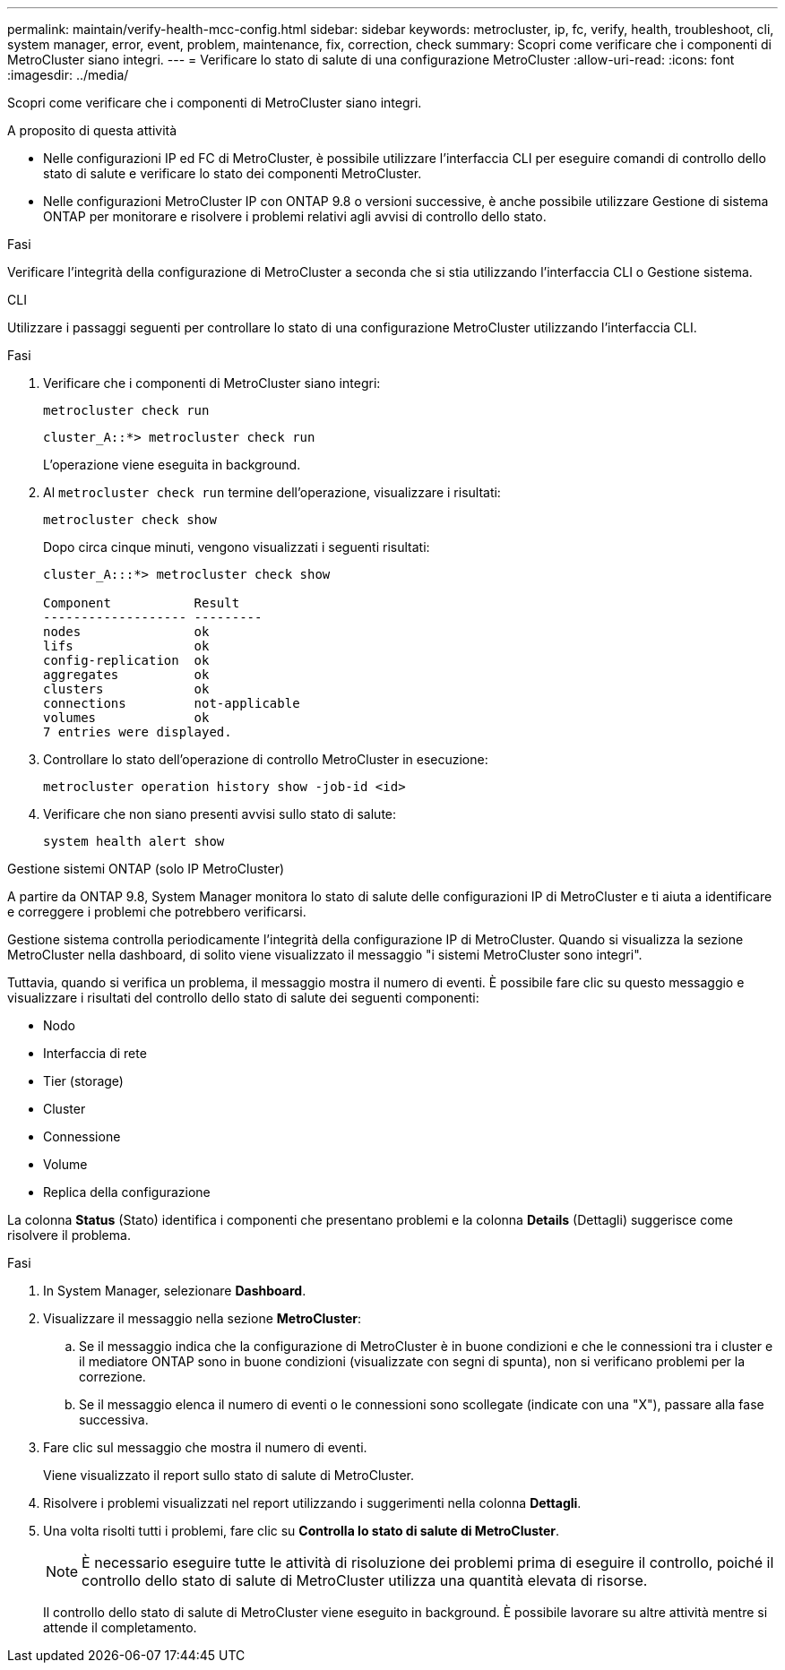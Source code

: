 ---
permalink: maintain/verify-health-mcc-config.html 
sidebar: sidebar 
keywords: metrocluster, ip, fc, verify, health, troubleshoot, cli, system manager, error, event, problem, maintenance, fix, correction, check 
summary: Scopri come verificare che i componenti di MetroCluster siano integri. 
---
= Verificare lo stato di salute di una configurazione MetroCluster
:allow-uri-read: 
:icons: font
:imagesdir: ../media/


[role="lead"]
Scopri come verificare che i componenti di MetroCluster siano integri.

.A proposito di questa attività
* Nelle configurazioni IP ed FC di MetroCluster, è possibile utilizzare l'interfaccia CLI per eseguire comandi di controllo dello stato di salute e verificare lo stato dei componenti MetroCluster.
* Nelle configurazioni MetroCluster IP con ONTAP 9.8 o versioni successive, è anche possibile utilizzare Gestione di sistema ONTAP per monitorare e risolvere i problemi relativi agli avvisi di controllo dello stato.


.Fasi
Verificare l'integrità della configurazione di MetroCluster a seconda che si stia utilizzando l'interfaccia CLI o Gestione sistema.

[role="tabbed-block"]
====
.CLI
--
Utilizzare i passaggi seguenti per controllare lo stato di una configurazione MetroCluster utilizzando l'interfaccia CLI.

.Fasi
. Verificare che i componenti di MetroCluster siano integri:
+
[source, cli]
----
metrocluster check run
----
+
[listing]
----
cluster_A::*> metrocluster check run
----
+
L'operazione viene eseguita in background.

. Al `metrocluster check run` termine dell'operazione, visualizzare i risultati:
+
[source, cli]
----
metrocluster check show
----
+
Dopo circa cinque minuti, vengono visualizzati i seguenti risultati:

+
[listing]
----
cluster_A:::*> metrocluster check show

Component           Result
------------------- ---------
nodes               ok
lifs                ok
config-replication  ok
aggregates          ok
clusters            ok
connections         not-applicable
volumes             ok
7 entries were displayed.
----
. Controllare lo stato dell'operazione di controllo MetroCluster in esecuzione:
+
[source, cli]
----
metrocluster operation history show -job-id <id>
----
. Verificare che non siano presenti avvisi sullo stato di salute:
+
[source, cli]
----
system health alert show
----


--
.Gestione sistemi ONTAP (solo IP MetroCluster)
--
A partire da ONTAP 9.8, System Manager monitora lo stato di salute delle configurazioni IP di MetroCluster e ti aiuta a identificare e correggere i problemi che potrebbero verificarsi.

Gestione sistema controlla periodicamente l'integrità della configurazione IP di MetroCluster. Quando si visualizza la sezione MetroCluster nella dashboard, di solito viene visualizzato il messaggio "i sistemi MetroCluster sono integri".

Tuttavia, quando si verifica un problema, il messaggio mostra il numero di eventi. È possibile fare clic su questo messaggio e visualizzare i risultati del controllo dello stato di salute dei seguenti componenti:

* Nodo
* Interfaccia di rete
* Tier (storage)
* Cluster
* Connessione
* Volume
* Replica della configurazione


La colonna *Status* (Stato) identifica i componenti che presentano problemi e la colonna *Details* (Dettagli) suggerisce come risolvere il problema.

.Fasi
. In System Manager, selezionare *Dashboard*.
. Visualizzare il messaggio nella sezione *MetroCluster*:
+
.. Se il messaggio indica che la configurazione di MetroCluster è in buone condizioni e che le connessioni tra i cluster e il mediatore ONTAP sono in buone condizioni (visualizzate con segni di spunta), non si verificano problemi per la correzione.
.. Se il messaggio elenca il numero di eventi o le connessioni sono scollegate (indicate con una "X"), passare alla fase successiva.


. Fare clic sul messaggio che mostra il numero di eventi.
+
Viene visualizzato il report sullo stato di salute di MetroCluster.

. Risolvere i problemi visualizzati nel report utilizzando i suggerimenti nella colonna *Dettagli*.
. Una volta risolti tutti i problemi, fare clic su *Controlla lo stato di salute di MetroCluster*.
+

NOTE: È necessario eseguire tutte le attività di risoluzione dei problemi prima di eseguire il controllo, poiché il controllo dello stato di salute di MetroCluster utilizza una quantità elevata di risorse.

+
Il controllo dello stato di salute di MetroCluster viene eseguito in background. È possibile lavorare su altre attività mentre si attende il completamento.



--
====